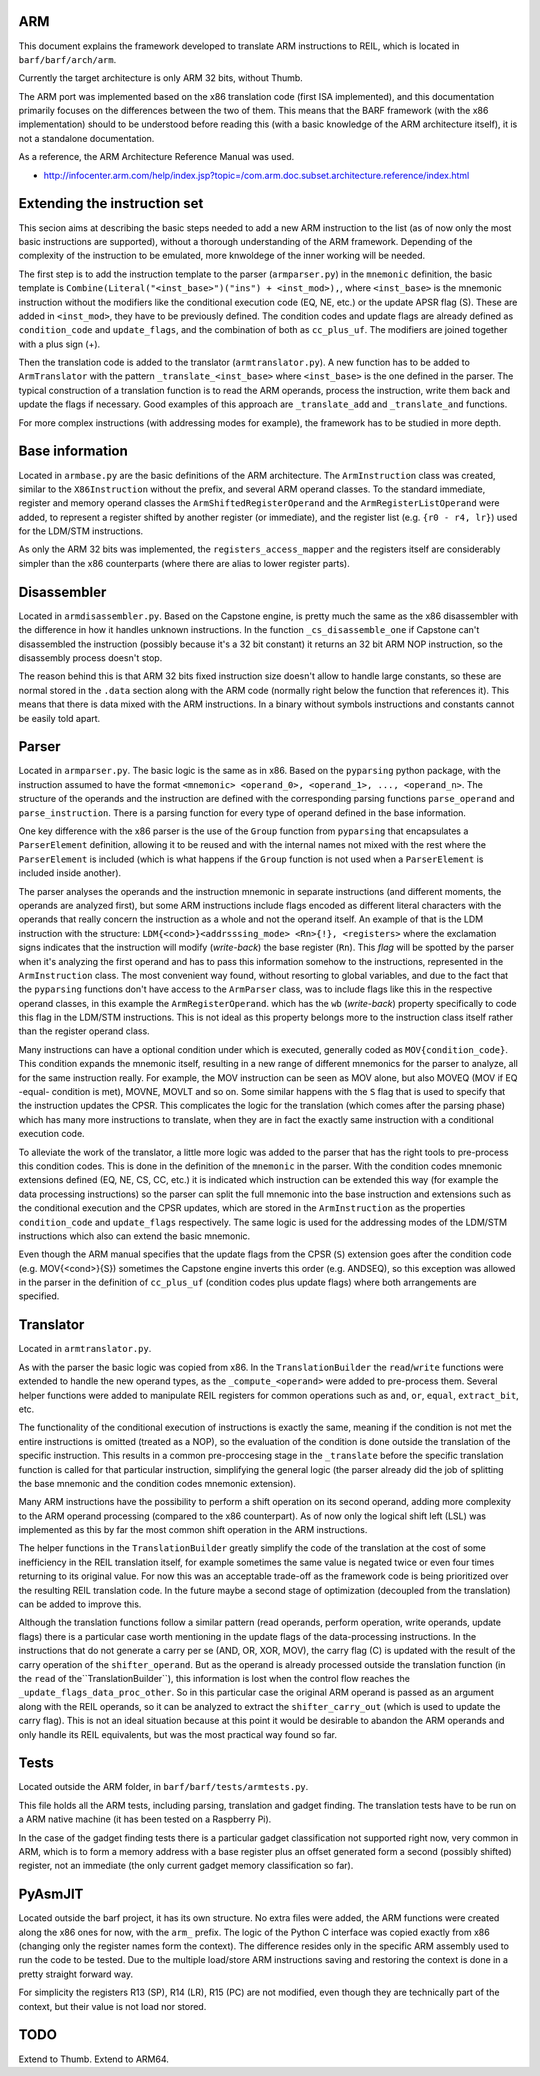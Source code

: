ARM
===

This document explains the framework developed to translate ARM instructions to REIL, which is located in ``barf/barf/arch/arm``.

Currently the target architecture is only ARM 32 bits, without Thumb.

The ARM port was implemented based on the x86 translation code (first ISA implemented), and this documentation primarily focuses on the differences between the two of them. This means that the BARF framework (with the x86 implementation) should to be understood before reading this (with a basic knowledge of the ARM architecture itself), it is not a standalone documentation.

As a reference, the ARM Architecture Reference Manual was used.

* http://infocenter.arm.com/help/index.jsp?topic=/com.arm.doc.subset.architecture.reference/index.html


Extending the instruction set
=============================

This secion aims at describing the basic steps needed to add a new ARM instruction to the list (as of now only the most basic instructions are supported), without a thorough understanding of the ARM framework. Depending of the complexity of the instruction to be emulated, more knwoldege of the inner working will be needed.

The first step is to add the instruction template to the parser (``armparser.py``) in the ``mnemonic`` definition, the basic template is ``Combine(Literal("<inst_base>")("ins") + <inst_mod>),``, where ``<inst_base>`` is the mnemonic instruction without the modifiers like the conditional execution code (EQ, NE, etc.) or the update APSR flag (S). These are added in ``<inst_mod>``, they have to be previously defined. The condition codes and update flags are already defined as ``condition_code`` and ``update_flags``, and the combination of both as ``cc_plus_uf``. The modifiers are joined together with a plus sign (+).

Then the translation code is added to the translator (``armtranslator.py``). A new function has to be added to ``ArmTranslator`` with the pattern ``_translate_<inst_base>`` where ``<inst_base>`` is the one defined in the parser. The typical construction of a translation function is to read the ARM operands, process the instruction, write them back and update the flags if necessary. Good examples of this approach are ``_translate_add`` and ``_translate_and`` functions.

For more complex instructions (with addressing modes for example), the framework has to be studied in more depth.


Base information
================

Located in ``armbase.py`` are the basic definitions of the ARM architecture. The ``ArmInstruction`` class was created, similar to the ``X86Instruction`` without the prefix, and several ARM operand classes. To the standard immediate, register and memory operand classes the ``ArmShiftedRegisterOperand`` and the ``ArmRegisterListOperand`` were added, to represent a register shifted by another register (or immediate), and the register list (e.g. ``{r0 - r4, lr}``) used for the LDM/STM instructions.

As only the ARM 32 bits was implemented, the ``registers_access_mapper`` and the registers itself are considerably simpler than the x86 counterparts (where there are alias to lower register parts). 


Disassembler
===========

Located in ``armdisassembler.py``. Based on the Capstone engine, is pretty much the same as the x86 disassembler with the difference in how it handles unknown instructions. In the function ``_cs_disassemble_one`` if Capstone can't disassembled the instruction (possibly because it's a 32 bit constant) it returns an 32 bit ARM NOP instruction, so the disassembly process doesn't stop.

The reason behind this is that ARM 32 bits fixed instruction size doesn't allow to handle large constants, so these are normal stored in the ``.data`` section along with the ARM code (normally right below the function that references it). This means that there is data mixed with the ARM instructions. In a binary without symbols instructions and constants cannot be easily told apart.


Parser
======

Located in ``armparser.py``. The basic logic is the same as in x86. Based on the ``pyparsing`` python package, with the instruction assumed to have the format ``<mnemonic> <operand_0>, <operand_1>, ..., <operand_n>``. The structure of the operands and the instruction are defined with the corresponding parsing functions ``parse_operand`` and ``parse_instruction``. There is a parsing function for every type of operand defined in the base information.

One key difference with the x86 parser is the use of the ``Group`` function from ``pyparsing`` that encapsulates a ``ParserElement`` definition, allowing it to be reused and with the internal names not mixed with the rest where the ``ParserElement`` is included (which is what happens if the ``Group`` function is not used when a ``ParserElement`` is included inside another).

The parser analyses the operands and the instruction mnemonic in separate instructions (and different moments, the operands are analyzed first), but some ARM instructions include flags encoded as different literal characters with the operands that really concern the instruction as a whole and not the operand itself. An example of that is the LDM instruction with the structure: ``LDM{<cond>}<addrsssing_mode> <Rn>{!}, <registers>`` where the exclamation signs indicates that the instruction will modify (*write-back*) the base register (``Rn``). This *flag* will be spotted by the parser when it's analyzing the first operand and has to pass this information somehow to the instructions, represented in the ``ArmInstruction`` class. The most convenient way found, without resorting to global variables, and due to the fact that the ``pyparsing`` functions don't have access to the ``ArmParser`` class, was to include flags like this in the respective operand classes, in this example the ``ArmRegisterOperand``. which has the ``wb`` (*write-back*) property specifically to code this flag in the LDM/STM instructions. This is not ideal as this property belongs more to the instruction class itself rather than the register operand class.

Many instructions can have a optional condition under which is executed, generally coded as ``MOV{condition_code}``. This condition expands the mnemonic itself, resulting in a new range of different mnemonics for the parser to analyze, all for the same instruction really. For example, the MOV instruction can be seen as MOV alone, but also MOVEQ (MOV if EQ -equal- condition is met), MOVNE, MOVLT and so on. Some similar happens with the ``S`` flag that is used to specify that the instruction updates the CPSR. This complicates the logic for the translation (which comes after the parsing phase) which has many more instructions to translate, when they are in fact the exactly same instruction with a conditional execution code.

To alleviate the work of the translator, a little more logic was added to the parser that has the right tools to pre-process this condition codes. This is done in the definition of the ``mnemonic`` in the parser. With the condition codes mnemonic extensions defined (EQ, NE, CS, CC, etc.) it is indicated which instruction can be extended this way (for example the data processing instructions) so the parser can split the full mnemonic into the base instruction and extensions such as the conditional execution and the CPSR updates, which are stored in the ``ArmInstruction`` as the properties ``condition_code`` and ``update_flags`` respectively. The same logic is used for the addressing modes of the LDM/STM instructions which also can extend the basic mnemonic.

Even though the ARM manual specifies that the update flags from the CPSR (``S``) extension goes after the condition code (e.g. MOV{<cond>}{S}) sometimes the Capstone engine inverts this order (e.g. ANDSEQ), so this exception was allowed in the parser in the definition of ``cc_plus_uf`` (condition codes plus update flags) where both arrangements are specified.


Translator
==========

Located in ``armtranslator.py``.

As with the parser the basic logic was copied from x86. In the ``TranslationBuilder`` the ``read``/``write`` functions were extended to handle the new operand types, as the ``_compute_<operand>`` were added to pre-process them. Several helper functions were added to manipulate REIL registers for common operations such as ``and``, ``or``, ``equal``, ``extract_bit``, etc.

The functionality of the conditional execution of instructions is exactly the same, meaning if the condition is not met the entire instructions is omitted (treated as a NOP), so the evaluation of the condition is done outside the translation of the specific instruction. This results in a common pre-proccesing stage in the ``_translate`` before the specific translation function is called for that particular instruction, simplifying the general logic (the parser already did the job of splitting the base mnemonic and the condition codes mnemonic extension).

Many ARM instructions have the possibility to perform a shift operation on its second operand, adding more complexity to the ARM operand processing (compared to the x86 counterpart). As of now only the logical shift left (LSL) was implemented as this by far the most common shift operation in the ARM instructions.

The helper functions in the ``TranslationBuilder`` greatly simplify the code of the translation at the cost of some inefficiency in the REIL translation itself, for example sometimes the same value is negated twice or even four times returning to its original value. For now this was an acceptable trade-off as the framework code is being prioritized over the resulting REIL translation code. In the future maybe a second stage of optimization (decoupled from the translation) can be added to improve this.

Although the translation functions follow a similar pattern (read operands, perform operation, write operands, update flags) there is a particular case worth mentioning in the update flags of the data-processing instructions. In the instructions that do not generate a carry per se (AND, OR, XOR, MOV), the carry flag (C) is updated with the result of the carry operation of the ``shifter_operand``. But as the operand is already processed outside the translation function (in the ``read`` of the``TranslationBuilder``), this information is lost when the control flow reaches the ``_update_flags_data_proc_other``. So in this particular case the original ARM operand is passed as an argument along with the REIL operands, so it can be analyzed to extract the ``shifter_carry_out`` (which is used to update the carry flag). This is not an ideal situation because at this point it would be desirable to abandon the ARM operands and only handle its REIL equivalents, but was the most practical way found so far.


Tests
=====

Located outside the ARM folder, in ``barf/barf/tests/armtests.py``.

This file holds all the ARM tests, including parsing, translation and gadget finding. The translation tests have to be run on a ARM native machine (it has been tested on a Raspberry Pi).

In the case of the gadget finding tests there is a particular gadget classification not supported right now, very common in ARM, which is to form a memory address with a base register plus an offset generated form a second (possibly shifted) register, not an immediate (the only current gadget memory classification so far).


PyAsmJIT
========

Located outside the barf project, it has its own structure. No extra files were added, the ARM functions were created along the x86 ones for now, with the ``arm_`` prefix. The logic of the Python C interface was copied exactly from x86 (changing only the register names form the context). The difference resides only in the specific ARM assembly used to run the code to be tested. Due to the multiple load/store ARM instructions saving and restoring the context is done in a pretty straight forward way.

For simplicity the registers R13 (SP), R14 (LR), R15 (PC) are not modified, even though they are technically part of the context, but their value is not load nor stored.


TODO
====

Extend to Thumb.
Extend to ARM64.
